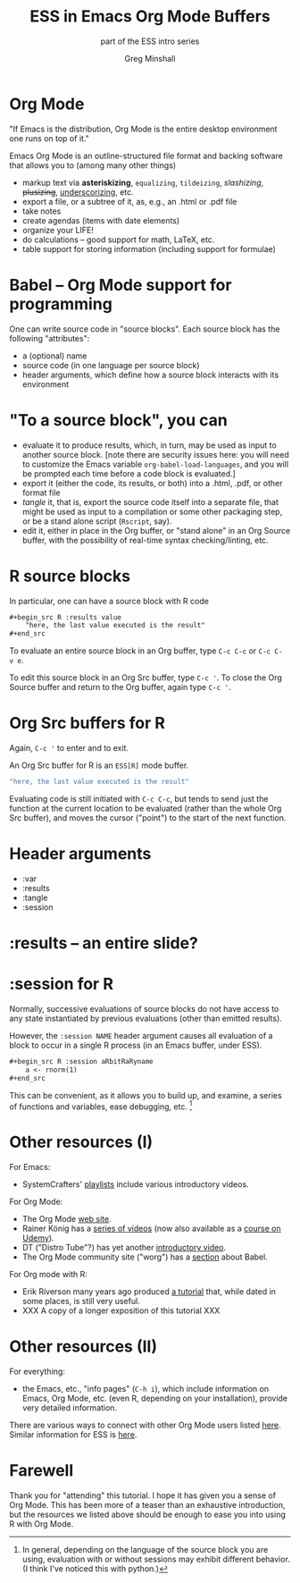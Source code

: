 #+title: ESS in Emacs Org Mode Buffers
#+options: toc:nil ':nil
#+subtitle: part of the ESS intro series
#+author: Greg Minshall
# the following from [C-c C-e #], then [beamer] (as suggested by below tutorial)
#+options: H:1
#+latex_class: beamer
#+columns: %45ITEM %10BEAMER_env(Env) %10BEAMER_act(Act) %4BEAMER_col(Col) %8BEAMER_opt(Opt)
#+beamer_theme: default
#+beamer_color_theme:
#+beamer_font_theme:
#+beamer_inner_theme:
#+beamer_outer_theme:
#+beamer_header:
# then, some more settings suggested by the tutorial
#+BEAMER_FRAME_LEVEL: 2





* meta, comments                                                   :noexport:

an (older?) [[https://orgmode.org/worg/exporters/beamer/tutorial.html][tutorial]] on using beamer in org mode.  a (newer?)
tutorial, using the [[https://orgmode.org/worg/exporters/beamer/ox-beamer.html][new export engine]].

it adding beamer themes are an issue, [[https://dev.to/viglioni/installing-latex-themes-on-your-machine-emacs-org-mode-1k9e][this page]] might helps.  for
choosing themes, [[https://deic-web.uab.cat/~iblanes/beamer_gallery/][this page]] works.  i find =default= to be just fine.

* Org Mode

"If Emacs is the distribution, Org Mode is the entire desktop
environment one runs on top of it."

Emacs Org Mode is an outline-structured file format and backing
software that allows you to (among many other things)
- markup text via *asteriskizing*, =equalizing=, ~tildeizing~,
  /slashizing/, +plusizing+, _underscorizing_, etc.
- export a file, or a subtree of it, as, e.g., an .html or .pdf file
- take notes
- create agendas (items with date elements)
- organize your LIFE!
- do calculations -- good support for math, LaTeX, etc.
- table support for storing information (including support for
  formulae)

* Babel -- Org Mode support for programming

One can write source code in "source blocks".  Each source block has
the following "attributes":

- a (optional) name
- source code (in one language per source block)
- header arguments, which define how a source block interacts with its
  environment

* "To a source block", you can

- evaluate it to produce results, which, in turn, may be used as input
  to another source block.  [note there are security issues here: you
  will need to customize the Emacs variable
  =org-babel-load-languages=, and you will be prompted each time
  before a code block is evaluated.]
- export it (either the code, its results, or both) into a .html,
  .pdf, or other format file
- /tangle/ it, that is, export the source code itself into a separate
  file, that might be used as input to a compilation or some other
  packaging step, or be a stand alone script (=Rscript=, say).
- edit it, either in place in the Org buffer, or "stand alone" in an
  Org Source buffer, with the possibility of real-time syntax
  checking/linting, etc.

* R source blocks

In particular, one can have a source block with R code
#+begin_src org :exports code
	,#+begin_src R :results value
		"here, the last value executed is the result"
	,#+end_src
#+end_src

To evaluate an entire source block in an Org buffer, type =C-c C-c= or
=C-c C-v e=.

To edit this source block in an Org Src buffer, type =C-c '=.  To
close the Org Source buffer and return to the Org buffer, again type
=C-c '=.



* Org Src buffers for R

Again, =C-c '= to enter and to exit.

An Org Src buffer for R is an =ESS[R]= mode buffer.

#+begin_src R
	"here, the last value executed is the result"
#+end_src

Evaluating code is still initiated with =C-c C-c=, but tends to send
just the function at the current location to be evaluated (rather than
the whole Org Src buffer), and moves the cursor ("point") to the start
of the next function.

* Header arguments

- :var
- :results
- :tangle
- :session

* :results -- an entire slide?


* :session for R

Normally, successive evaluations of source blocks do not have access to
any state instantiated by previous evaluations (other than emitted
results).

However, the =:session NAME= header argument causes all evaluation of
a block to occur in a single R process (in an Emacs buffer, under
ESS).

#+begin_src org
	,#+begin_src R :session aRbitRaRyname
		a <- rnorm(1)
	,#+end_src
#+end_src

This can be convenient, as it allows you to build up, and examine, a
series of functions and variables, ease debugging, etc. [fn::In
general, depending on the language of the source block you are using,
evaluation with or without sessions may exhibit different behavior.
(I think I've noticed this with python.)]

* Other resources (I)

For Emacs: 

- SystemCrafters' [[https://www.youtube.com/c/SystemCrafters/playlists][_playlists_]] include various introductory videos.

For Org Mode:

- The Org Mode [[https://orgmode.org/][_web site_]].
- Rainer König has a [[https://www.youtube.com/playlist?list=PLVtKhBrRV_ZkPnBtt_TD1Cs9PJlU0IIdE][_series of videos_]] (now also available as a
  [[https://www.udemy.com/course/getting-yourself-organized-with-org-mode/?referralCode=D0CB0D077ED5EC0788F7][_course on Udemy_]]).
- DT ("Distro Tube"?) has yet another [[https://www.youtube.com/watch?v=Ea_-TaEGa7Y][introductory video]].
- The Org Mode community site ("worg") has a [[https://orgmode.org/worg/org-contrib/babel/][_section_]] about Babel.

For Org mode with R:

- Erik Riverson many years ago produced [[https://github.com/erikriverson/org-mode-R-tutorial/blob/master/org-mode-R-tutorial.org][_a tutorial_]] that, while dated
  in some places, is still very useful.
- XXX A copy of a longer exposition of this tutorial XXX

* Other resources (II)

For everything:

- the Emacs, etc., "info pages" (=C-h i=), which include information
  on Emacs, Org Mode, etc. (even R, depending on your installation),
  provide very detailed information.

There are various ways to connect with other Org Mode users listed
[[https://orgmode.org/community.html][here]].  Similar information for ESS is [[https://ess.r-project.org/index.php?Section=getting%20help][here]].

* Farewell

Thank you for "attending" this tutorial.  I hope it has given you a
sense of Org Mode.  This has been more of a teaser than an exhaustive
introduction, but the resources we listed above should be enough to
ease you into using R with Org Mode.
